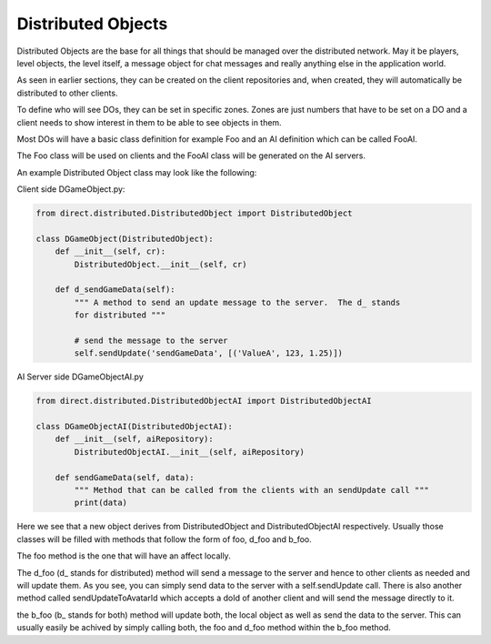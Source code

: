 .. _distributed-boject:

Distributed Objects
===================

Distributed Objects are the base for all things that should be managed over the
distributed network. May it be players, level objects, the level itself, a
message object for chat messages and really anything else in the application
world.

As seen in earlier sections, they can be created on the client repositories and,
when created, they will automatically be distributed to other clients.

To define who will see DOs, they can be set in specific zones. Zones are just
numbers that have to be set on a DO and a client needs to show interest in them
to be able to see objects in them.

Most DOs will have a basic class definition for example Foo and an AI definition
which can be called FooAI.

The Foo class will be used on clients and the FooAI class will be generated on
the AI servers.

An example Distributed Object class may look like the following:

Client side DGameObject.py:

.. code-block:: python

   from direct.distributed.DistributedObject import DistributedObject

   class DGameObject(DistributedObject):
       def __init__(self, cr):
           DistributedObject.__init__(self, cr)

       def d_sendGameData(self):
           """ A method to send an update message to the server.  The d_ stands
           for distributed """

           # send the message to the server
           self.sendUpdate('sendGameData', [('ValueA', 123, 1.25)])

AI Server side DGameObjectAI.py

.. code-block:: python

   from direct.distributed.DistributedObjectAI import DistributedObjectAI

   class DGameObjectAI(DistributedObjectAI):
       def __init__(self, aiRepository):
           DistributedObjectAI.__init__(self, aiRepository)

       def sendGameData(self, data):
           """ Method that can be called from the clients with an sendUpdate call """
           print(data)

Here we see that a new object derives from DistributedObject and
DistributedObjectAI respectively. Usually those classes will be filled with
methods that follow the form of foo, d_foo and b_foo.

The foo method is the one that will have an affect locally.

The d_foo (d\_ stands for distributed) method will send a message to the server
and hence to other clients as needed and will update them. As you see, you can
simply send data to the server with a self.sendUpdate call.
There is also another method called sendUpdateToAvatarId which accepts a doId
of another client and will send the message directly to it.

the b_foo (b\_ stands for both) method will update both, the local object as well
as send the data to the server. This can usually easily be achived by simply
calling both, the foo and d_foo method within the b_foo method.
